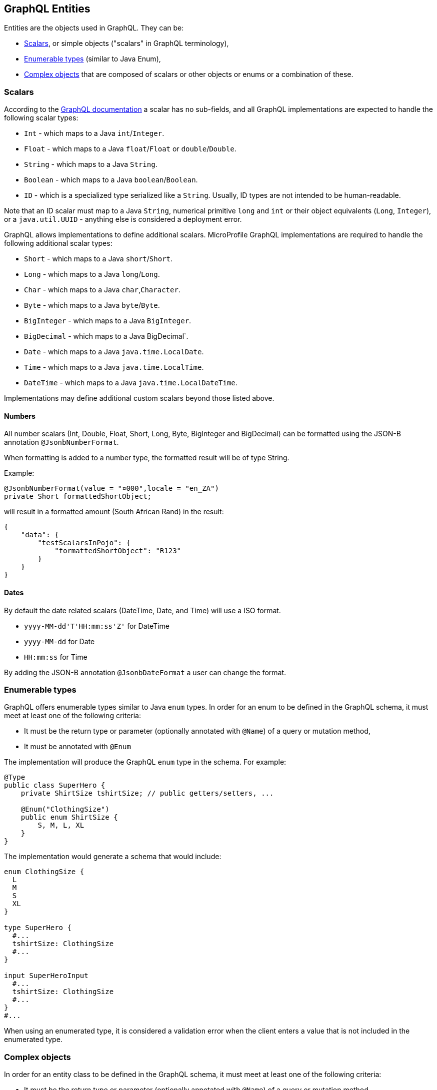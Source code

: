 //
// Copyright (c) 2019 Contributors to the Eclipse Foundation
//
// Licensed under the Apache License, Version 2.0 (the "License");
// you may not use this file except in compliance with the License.
// You may obtain a copy of the License at
//
//     http://www.apache.org/licenses/LICENSE-2.0
//
// Unless required by applicable law or agreed to in writing, software
// distributed under the License is distributed on an "AS IS" BASIS,
// WITHOUT WARRANTIES OR CONDITIONS OF ANY KIND, either express or implied.
// See the License for the specific language governing permissions and
// limitations under the License.
//

[[entities]]
== GraphQL Entities

Entities are the objects used in GraphQL. They can be:

- <<scalars>>, or simple objects ("scalars" in GraphQL terminology), 
- <<enums>> (similar to Java Enum), 
- <<complexobjects>> that are composed of scalars or other objects or enums or a combination of these.

[[scalars]]
=== Scalars

According to the https://graphql.github.io/graphql-spec/draft/#sec-Scalars[GraphQL documentation] a scalar has no
sub-fields, and all GraphQL implementations are expected to handle the following scalar types:

- `Int` - which maps to a Java `int`/`Integer`.
- `Float` - which maps to a Java `float`/`Float` or `double`/`Double`.
- `String` - which maps to a Java `String`.
- `Boolean` - which maps to a Java `boolean`/`Boolean`.
- `ID` - which is a specialized type serialized like a `String`. Usually, ID types are not intended to be human-readable.

Note that an ID scalar must map to a Java `String`, numerical primitive `long` and `int` or their
object equivalents (`Long`, `Integer`), or a `java.util.UUID` - anything else is considered a
deployment error.

GraphQL allows implementations to define additional scalars. MicroProfile GraphQL implementations are required to
handle the following additional scalar types:

- `Short` - which maps to a Java `short`/`Short`.
- `Long` - which maps to a Java `long`/`Long`.
- `Char` - which maps to a Java `char`,`Character`.
- `Byte` - which maps to a Java `byte`/`Byte`.
- `BigInteger` - which maps to a Java `BigInteger`.
- `BigDecimal` - which maps to a Java BigDecimal`.
- `Date` - which maps to a Java `java.time.LocalDate`.
- `Time` - which maps to a Java `java.time.LocalTime`.
- `DateTime` - which maps to a Java `java.time.LocalDateTime`.

Implementations may define additional custom scalars beyond those listed above.

==== Numbers
All number scalars (Int, Double, Float, Short, Long, Byte, BigInteger and BigDecimal) can be formatted
using the JSON-B annotation `@JsonbNumberFormat`.

When formatting is added to a number type, the formatted result will be of type String.

Example:
[source,java,numbered]
----
@JsonbNumberFormat(value = "¤000",locale = "en_ZA")
private Short formattedShortObject;
----

will result in a formatted amount (South African Rand) in the result:
[source,json,numbered]
----
{
    "data": {
        "testScalarsInPojo": {        
            "formattedShortObject": "R123"
        }
    }
}
----

==== Dates
By default the date related scalars (DateTime, Date, and Time) will use a ISO format.

- `yyyy-MM-dd\'T\'HH:mm:ss\'Z'` for DateTime
- `yyyy-MM-dd` for Date
- `HH:mm:ss` for Time 

By adding the JSON-B annotation `@JsonbDateFormat` a user can change the format.

// ==== Custom user defined scalars (v1.1)
// @TODO: Define how to create your own scalar.

[[enums]]
=== Enumerable types

GraphQL offers enumerable types similar to Java `enum` types. 
In order for an enum to be defined in the GraphQL schema, it must meet at least one of the following criteria:

- It must be the return type or parameter (optionally annotated with `@Name`) of a query or mutation method,
- It must be annotated with `@Enum`

The implementation will produce the GraphQL `enum` type in
the schema. For example:

[source,java,numbered]
----
@Type
public class SuperHero {
    private ShirtSize tshirtSize; // public getters/setters, ...

    @Enum("ClothingSize")
    public enum ShirtSize {
        S, M, L, XL
    }
}
----

The implementation would generate a schema that would include:

[source,graphql,numbered]
----
enum ClothingSize {
  L
  M
  S
  XL
}

type SuperHero {
  #...
  tshirtSize: ClothingSize
  #...
}

input SuperHeroInput
  #...
  tshirtSize: ClothingSize
  #...
}
#...
----

When using an enumerated type, it is considered a validation error when the client enters a value that is not included
in the enumerated type.

[[complexobjects]]
=== Complex objects

In order for an entity class to be defined in the GraphQL schema, it must meet at least one of the following criteria:

- It must be the return type or parameter (optionally annotated with `@Name`) of a query or mutation method,
- It must be annotated with `@Type`,
- It must be annotated with `@Input`

Any Plain Old Java Object (POJO) can be an entity.  No special annotations are required. Implementations of MicroProfile
GraphQL must use JSON-B to serialize and deserialize entities to JSON, so it is possible to further define entities
using JSON-B annotations.

If the entity cannot be serialized by JSON-B, the implementation must return in an internal server error to the client.

[[types]]
==== Types vs Input

GraphQL differentiates types from input types.  Input types are entities that are sent by the client as arguments to
queries or mutations. Types are entities that are sent from the server to the client as return types from queries or
mutations.

In many cases the same Java type can be used for input (sent _from_ the client) and output (sent _to_ the client), but
there are cases where an application may need two different Java types to handle input and output.

The `@Type` annotation is used for output entities while the `@Input` annotation is used for input entities.

Normally these annotations are unnecessary if the type can be serialized and/or deserialized by JSON-B, and if the type
is specified in a query or mutation method. These annotations can be used to specify the name of the type in the GraphQL
schema; by default, the entity name in the schema will be the same as the simple class name of the entity type for
output types; for input types, the simple class name is used with "Input" appended. Thus, an entity class named 
`com.mypkg.Tree` would create a GraphQL schema type called "Tree" and an input type called "TreeInput".

==== Java interfaces as GraphQL entity types

It is possible for entities (types and input types) to be defined as a Java interfaces. In order for JSON-B to
deserialize an interface, the interface may need a `JsonbDeserializer` in order to instantiate a concrete type.

==== GraphQL interfaces

GraphQL interfaces are very similar in concept to Java interfaces, in that other types may implement an interface. This
allows the GraphQL schema to better align with the Java application's model and allows clients to retrieve the same data
(fields) on multiple different entity types.  GraphQL interfaces are created with a Java interface type is annotated
with `@Interface`. The MP GraphQL implementation must then generate a schema where every class in the application that
implements that Java interface must have a type in the schema that implements the GraphQL interface. For example:

[source,java,numbered]
----
@Interface
public interface Character {
    public String getName();
}

public class SuperHero implements Character {

    private String name;

    @Override
    @Description("Name of hero")
    public String getName() { return name; }

    // ...
}

public class Villain implements Character {

    private String name;

    @Override
    @Description("Name of villain")
    public String getName() { return name; }

    // ...
}
----

This should generate a schema like:

[source,graphql,numbered]
----
interface Character {
  name: String
}

type SuperHero implements Character {
  #Name of hero
  name: String
  #...
}

type Villain implements Character {
  #Name of villain
  name: String
  #...
}
----

==== Limitations

===== Generic types

TODO: info on limitations to generic types (collections only?)

[[fields]]
==== Fields

Fields in GraphQL are similar to fields in Java in that they are a child of a single entity.  Thus, Java fields on
entity classes are, by default, GraphQL fields of that entity. It is also possible for GraphQL fields that are not part
of the Java entity object to be represented as a field of the GraphQL entity.  This is because all GraphQL fields are
also queries.

Consider the following example:

[source,java,numbered]
----
public class SuperHero {
    private String name;
    private String realName;
    private List<String> superPowers;
    // ...
}
----

The Java fields, `name`, `realName` and `superPowers` are all GraphQL fields of the `SuperHero` entity type. Now
consider this example:

[source,java,numbered]
----
@GraphQLApi
public class MyQueries {

    public Location currentLocation(@Source SuperHero hero) {
        return getLocationForHero(hero.getName());
    }
    // ...
}
----

The above query adds a new field to the `SuperHero` GraphQL entity type, called `currentLocation`.  This field is not 
part of the `SuperHero` Java class, but _is_ part of the GraphQL entity.  This association is made by using the
`@Source` annotation. Also note that the `currentLocation` method will only be invoked if the client requests the
`currentLocation` field in the query. This is a useful way to prevent looking up data on the server that the client is
not interested in.

Above will add a field to the SuperHero type in the Schema:

[source,graphql,numbered]
----
type SuperHero {
    #...
    currentLocation: String
    #...
}
----

You can also choose to expose the method containing the `@Source` annotation as a top-level `Query` by adding the `@Query` annotation:

[source,java,numbered]
----
@GraphQLApi
public class MyQueries {
    
    @Query
    public Location currentLocation(@Source SuperHero hero) {
        return getLocationForHero(hero.getName());
    }
    // ...
}
----

Above will create the field on SuperHero as described before, and will also add a Query like this:

[source,graphql,numbered]
----
#Query root
type Query {
    #...
    currentLocation(arg0: SuperHeroInput): String
    #...
}
----

Users can use the `@Name` annotation to specify a different field name for the field in the GraphQL
schema. For example:

[source,java,numbered]
----
public class Widget {

    @Name("cost")
    private float price;
    // ... public getters/setters
}
----

This would result in a schema that looks something like:

[source,graphql,numbered]
----
type Widget {
    cost: Float!
}
input WidgetInput {
    cost: Float!
}
----

By putting the `@Name` annotation on the `getter` method, rather than the field, the name will only apply to the `Type`, eg:

[source,java,numbered]
----
public class Widget {

    private float price;
    
    @Name("cost")
    public float getPrice(){
        return this.price;
    }

    public void setPrice(float price){
        this.price = price;
    }
}
----

This would result in a schema that looks something like:

[source,graphql,numbered]
----
type Widget {
    cost: Float!
}
input WidgetInput {
    price: Float!
}
----

The input type keeps the default field name. Similarly, when the `@Name` annotation is only placed on the `setter` method, the name will only apply to the `Input`, eg:

[source,java,numbered]
----
public class Widget {

    private float price;
    
    public float getPrice(){
        return this.price;
    }

    @Name("cost")
    public void setPrice(float price){
        this.price = price;
    }
}
----

This would result in a schema that looks something like:

[source,graphql,numbered]
----
type Widget {
    price: Float!
}
input WidgetInput {
    cost: Float!
}
----

When the default name is used, i.e, there is no annotation specifying the name, the field name will always be used, and not the method name. 

The same applies to `Query` and `Mutation` methods. If that method starts with `get`, `set` or `is`, that will be removed when determining the name. Eg:

[source,java,numbered]
----
@GraphQLApi
public class MyQueries {

    @Query
    public Location getCurrentLocation(@Source SuperHero hero) {
        // ...
    }
}
----

This would result in a schema that looks something like this:
 
[source,graphql,numbered]
----
#Query root
type Query {
  #...
  currentLocation(arg0: SuperHeroInput): String
  #...
}
----

Note that the `get` is removed from the name in the schema.

Even though `@Name` is not required on an input argument for a `@Query` or `@Mutation`, it is strongly recommended
as it is the only guaranteed portable way to ensure the argument names.

If a user compiles with `-parameters` option, then the implementation should try to use the Java parameter names as the schema argument names, 
but this is not a requirement. Some implementations may still have trouble getting the parameter names even with the `-parameters` option.

Example recommended argument usage (with annotation):

[source,java,numbered]
----
@Query
public SuperHero superHero(@Name("name") String name) {
    return heroDB.getHero(name);
}
----

Above will result in:

[source,graphql,numbered]
----
#Query root
type Query {
  # ...
  superHero(name: String): SuperHero
  # ...
----

If the `@Name` annotation is not present, and the user did not compile with the `-parameters` option, or the implementation 
does not support the `-parameters` option, arguments will get generic names like `arg0`, `arg1` and so on.

Example argument usage (with no annotation):

[source,java,numbered]
----
@Query
public SuperHero superHero(String name) {
    return heroDB.getHero(name);
}
----

Above will result in:

[source,graphql,numbered]
----
#Query root
type Query {
  # ...
  superHero(arg0: String): SuperHero
  # ...
----

When adding a `@Name` to a `@Source` method, you can name the field that should be added to the type, eg:

[source,java,numbered]
----
@GraphQLApi
public class MyQueries {

    @Name("heroLocation")
    public Location getCurrentLocation(@Source SuperHero hero) {
        // ...
    }
}
----

Above will result in the schema like this:

[source,graphql,numbered]
----
type SuperHero {
    #...
    heroLocation: String
    #...
}
----

Also making this a `Query` by adding the `@Query` annotation:

[source,java,numbered]
----
@GraphQLApi
public class MyQueries {
    
    @Query
    @Name("heroLocation")
    public Location getCurrentLocation(@Source SuperHero hero) {
        // ...
    }
}
----

will result in:

[source,graphql,numbered]
----
#Query root
type Query {
    #...
    heroLocation(arg0: SuperHeroInput): String
    #...
}
----

If you want the field name generated in `SuperHero` and the query name to be different, you can name the Query like this:

[source,java,numbered]
----
@GraphQLApi
public class MyQueries {
    
    @Query("locationQuery")
    @Name("heroLocation")
    public Location getCurrentLocation(@Source SuperHero hero) {
        // ...
    }
}
----

will result in:

[source,graphql,numbered]
----
#Query root
type Query {
    #...
    locationQuery(arg0: SuperHeroInput): String
    #...
}

type SuperHero {
    #...
    heroLocation: String
    #...
}
----

As with any argument, you can also name the argument in the above scenario:

[source,java,numbered]
----
@GraphQLApi
public class MyQueries {
    
    @Query("locationQuery")
    public Location getCurrentLocation(@Name("heroInput") @Source SuperHero hero) {
        // ...
    }
}
----

will result in:

[source,graphql,numbered]
----
#Query root
type Query {
    #...
    locationQuery(heroInput: SuperHeroInput): String
    #...
}
----

=== Other annotations available on Complex Objects

==== Description

The `@Description` annotation can be used to provide comments in the generated schema for entity types (both input and
output types) and fields.

==== Default Values

The `@DefaultValue` annotation may be used to specify a value in an input type to be used if the client did not specify
a value. Default values may only be specified on input types and method parameters and will have no
effect if specified on output types.  The value specified in this annotation may be plain text for Java primitives and 
`String` types or JSON for complex types.

==== Ignorable fields

There may be cases where a developer wants to use a class as a GraphQL type or input type, but use fields that should
not be part of the exposed schema. The `@Ignore` annotation can be placed on the field to prevent it from being part of
the schema.

If the `@Ignore` annotation is placed on the field itself, then the field will be excluded from both the input and 
output types in the generated schema.  If the annotation is only placed on the "getter" method, then it will only be
excluded from the input type.  If the annotation is only placed on the "setter" method, then it will only be excluded
from the output type.

==== Non-nullable fields

The GraphQL specification states that fields may be marked as non-nullable - usually the field's type is marked with an
exclamation point to indicate that null values are not allowed.  Non-nullable fields may be present on types and input
types, providing the client with the proper expectations for providing an input type and that they can expect a non-null
value on the return type. If the client sends a null value for a required (non-nullable) field or sends an entity with
the required (non-nullable) field unspecified, the implementation should respond with a validation error. Likewise, the
implementation should return an error if a null is returned for a required (non-nullable) field from the application
code.

By default all GraphQL fields generated from Java primitive properties (`boolean`, `int`, `double`, etc.) will
automatically be marked as required.  If a Java primitive property has a `@DefaultValue` annotation value, then null is
allowed, but the implementation is expected to convert the value to be the default value specified in the annotation.

By default, all GraphQL fields generated from non-primitive properties will be considered nullable. A user may specify
that a field is required/non-nullable by adding the `@NonNull` annotation. This annotation may be applied to an entity's
getter method, setter method or field. The placement will determine whether it applies to the type, input type or both,
respectively.

Example, placing the annotation on the field: 

[source,java,numbered]
----
public class Item {
    // ...
    @NonNull
    private String name;
    // ....
----

Will result in both the Type and Input to be marked not null (!):

[source,graphql,numbered]
----
input ItemInput {
  name: String!
  # ...
}

type Item {
  name: String!
  #...  
}
----

The annotation can also be use to indicate that elements in a collection can not be null, example:

[source,java,numbered]
----
public class SuperHero {
    // ...
    private List<@NonNull String> superPowers;
    // ...
}
----

This indicated that superPowers can be null, but if it's not, then it must only contain non-null entries.

The code above will result in a schema entry like this:

[source,graphql,numbered]
----
type SuperHero {
  superPowers: [String!]
  # ...
}

input SuperHeroInput {
  superPowers: [String!]
  #...
}
----

Adding this only on the setter will only mark the input as non null and on the getter the type.
Placing a `@NonNull` on the List can also makes the actual list non null. 

The implementation should ignore a `@NonNull` annotation when it is on the same field or setter method that also
contains `@DefaultValue` annotation, as the "null" value would result in the default value being used.

One drawback to using non-nullable fields is that if there is an error loading a child field, that error could propagate
itself up causing the field to be null - and since this is itself an error condition, the implementation must return
the non-null field error, which means that the implementation would not be able to send partial results for other child
fields.